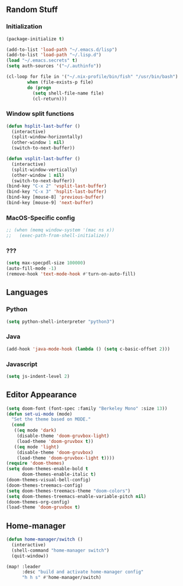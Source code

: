 ** Random Stuff
*** Initialization
#+begin_src emacs-lisp
  (package-initialize t)

  (add-to-list 'load-path "~/.emacs.d/lisp")
  (add-to-list 'load-path "~/.lisp.d")
  (load "~/.emacs.secrets" t)
  (setq auth-sources '("~/.authinfo"))

  (cl-loop for file in '("~/.nix-profile/bin/fish" "/usr/bin/bash")
          when (file-exists-p file)
          do (progn
            (setq shell-file-name file)
            (cl-return)))

#+end_src

*** Window split functions
#+begin_src emacs-lisp
  (defun hsplit-last-buffer ()
    (interactive)
    (split-window-horizontally)
    (other-window 1 nil)
    (switch-to-next-buffer))

  (defun vsplit-last-buffer ()
    (interactive)
    (split-window-vertically)
    (other-window 1 nil)
    (switch-to-next-buffer))
  (bind-key "C-x 2" 'vsplit-last-buffer)
  (bind-key "C-x 3" 'hsplit-last-buffer)
  (bind-key [mouse-8] 'previous-buffer)
  (bind-key [mouse-9] 'next-buffer)
#+end_src

*** MacOS-Specific config
#+begin_src emacs-lisp
 ;; (when (memq window-system '(mac ns x))
 ;;   (exec-path-from-shell-initialize))
#+end_src

*** ???
#+begin_src emacs-lisp
  (setq max-specpdl-size 100000)
  (auto-fill-mode -1)
  (remove-hook 'text-mode-hook #'turn-on-auto-fill)
#+end_src

** Languages
*** Python
#+begin_src emacs-lisp
(setq python-shell-interpreter "python3")
#+end_src

*** Java
#+begin_src emacs-lisp
(add-hook 'java-mode-hook (lambda () (setq c-basic-offset 2)))
#+end_src

*** Javascript
#+begin_src emacs-lisp
(setq js-indent-level 2)
#+end_src

** Editor Appearance
#+begin_src emacs-lisp
  (setq doom-font (font-spec :family "Berkeley Mono" :size 13))
  (defun set-ui-mode (mode)
    "Set the theme based on MODE."
    (cond
     ((eq mode 'dark)
      (disable-theme 'doom-gruvbox-light)
      (load-theme 'doom-gruvbox t))
     ((eq mode 'light)
      (disable-theme 'doom-gruvbox)
      (load-theme 'doom-gruvbox-light t))))
  (require 'doom-themes)
  (setq doom-themes-enable-bold t
        doom-themes-enable-italic t)
  (doom-themes-visual-bell-config)
  (doom-themes-treemacs-config)
  (setq doom-themes-treemacs-theme "doom-colors")
  (setq doom-themes-treemacs-enable-variable-pitch nil)
  (doom-themes-org-config)
  (load-theme 'doom-gruvbox t)
#+end_src

** Home-manager
#+begin_src emacs-lisp
  (defun home-manager/switch ()
    (interactive)
    (shell-command "home-manager switch")
    (quit-window))

  (map! :leader
        :desc "build and activate home-manager config"
        "h h s" #'home-manager/switch)
#+end_src
